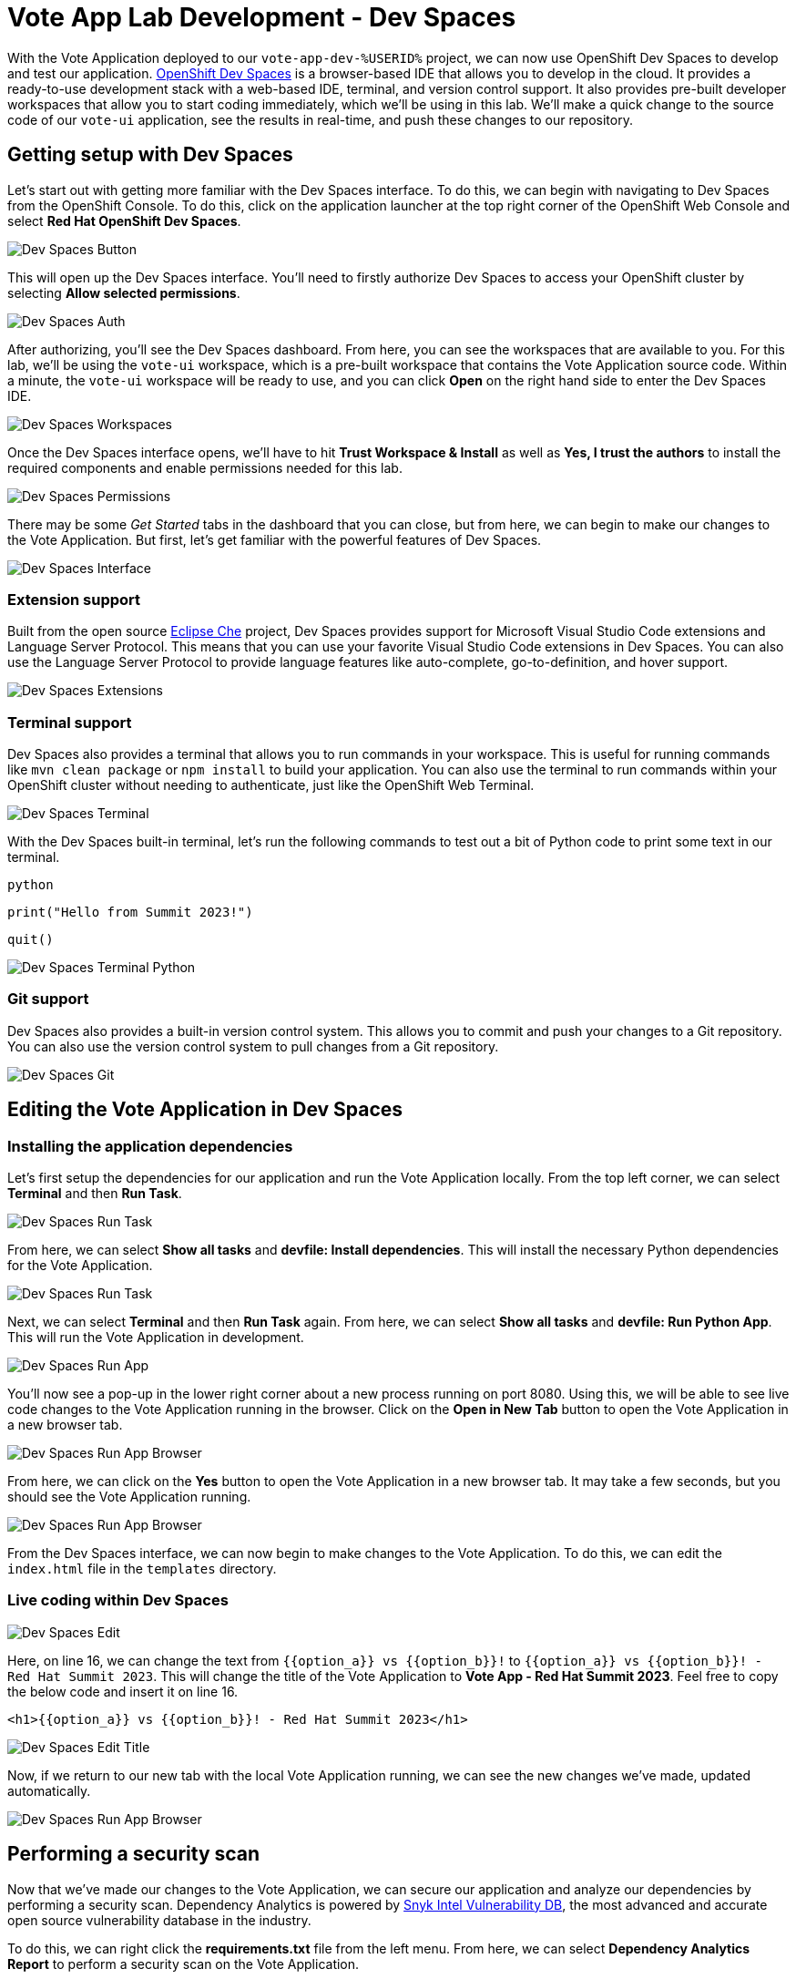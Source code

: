 # Vote App Lab Development - Dev Spaces

With the Vote Application deployed to our `vote-app-dev-%USERID%` project, we can now use OpenShift Dev Spaces to develop and test our application. link:https://developers.redhat.com/products/openshift-dev-spaces/overview[OpenShift Dev Spaces,role='params-link',window='_blank'] is a browser-based IDE that allows you to develop in the cloud. It provides a ready-to-use development stack with a web-based IDE, terminal, and version control support. It also provides pre-built developer workspaces that allow you to start coding immediately, which we'll be using in this lab. We'll make a quick change to the source code of our `vote-ui` application, see the results in real-time, and push these changes to our repository.

## Getting setup with Dev Spaces

Let's start out with getting more familiar with the Dev Spaces interface. To do this, we can begin with navigating to Dev Spaces from the OpenShift Console. To do this, click on the application launcher at the top right corner of the OpenShift Web Console and select *Red Hat OpenShift Dev Spaces*.

image::devspaces-button.png[Dev Spaces Button]

This will open up the Dev Spaces interface. You'll need to firstly authorize Dev Spaces to access your OpenShift cluster by selecting *Allow selected permissions*.

image::devspaces-auth.png[Dev Spaces Auth]

After authorizing, you'll see the Dev Spaces dashboard. From here, you can see the workspaces that are available to you. For this lab, we'll be using the `vote-ui` workspace, which is a pre-built workspace that contains the Vote Application source code. Within a minute, the `vote-ui` workspace will be ready to use, and you can click *Open* on the right hand side to enter the Dev Spaces IDE.

image::devspaces-workspaces.png[Dev Spaces Workspaces]

Once the Dev Spaces interface opens, we'll have to hit *Trust Workspace & Install* as well as *Yes, I trust the authors* to install the required components and enable permissions needed for this lab.

image::devspaces-permissions.png[Dev Spaces Permissions]

There may be some _Get Started_ tabs in the dashboard that you can close, but from here, we can begin to make our changes to the Vote Application. But first, let's get familiar with the powerful features of Dev Spaces.

image::devspaces-interface.png[Dev Spaces Interface]

### Extension support

Built from the open source link:https://www.eclipse.org/che/[Eclipse Che,role='params-link',window='_blank'] project, Dev Spaces provides support for Microsoft Visual Studio Code extensions and Language Server Protocol. This means that you can use your favorite Visual Studio Code extensions in Dev Spaces. You can also use the Language Server Protocol to provide language features like auto-complete, go-to-definition, and hover support.

image::devspaces-extensions.png[Dev Spaces Extensions]

### Terminal support

Dev Spaces also provides a terminal that allows you to run commands in your workspace. This is useful for running commands like `mvn clean package` or `npm install` to build your application. You can also use the terminal to run commands within your OpenShift cluster without needing to authenticate, just like the OpenShift Web Terminal.

image::devspaces-terminal.png[Dev Spaces Terminal]

With the Dev Spaces built-in terminal, let's run the following commands to test out a bit of Python code to print some text in our terminal.

[.console-input]
[source,python,subs="+attributes,macros+"]
----
python
----

[.console-input]
[source,python,subs="+attributes,macros+"]
----
print("Hello from Summit 2023!")
----

[.console-input]
[source,python,subs="+attributes,macros+"]
----
quit()
----

image::devspaces-terminal-python.png[Dev Spaces Terminal Python]

### Git support

Dev Spaces also provides a built-in version control system. This allows you to commit and push your changes to a Git repository. You can also use the version control system to pull changes from a Git repository.

image::devspaces-git.png[Dev Spaces Git]

## Editing the Vote Application in Dev Spaces

### Installing the application dependencies

Let's first setup the dependencies for our application and run the Vote Application locally. From the top left corner, we can select *Terminal* and then *Run Task*. 

image::devspaces-run-task.png[Dev Spaces Run Task]

From here, we can select *Show all tasks* and *devfile: Install dependencies*. This will install the necessary Python dependencies for the Vote Application.

image::devspaces-run-task-2.png[Dev Spaces Run Task]

Next, we can select *Terminal* and then *Run Task* again. From here, we can select *Show all tasks* and *devfile: Run Python App*. This will run the Vote Application in development.

image::devspaces-run-app.png[Dev Spaces Run App]

You'll now see a pop-up in the lower right corner about a new process running on port 8080. Using this, we will be able to see live code changes to the Vote Application running in the browser. Click on the *Open in New Tab* button to open the Vote Application in a new browser tab.

image::devspaces-run-app-browser.png[Dev Spaces Run App Browser]

From here, we can click on the *Yes* button to open the Vote Application in a new browser tab. It may take a few seconds, but you should see the Vote Application running.

image::devspaces-run-app-browser-1.png[Dev Spaces Run App Browser]

From the Dev Spaces interface, we can now begin to make changes to the Vote Application. To do this, we can edit the `index.html` file in the `templates` directory. 

### Live coding within Dev Spaces

image::devspaces-edit.png[Dev Spaces Edit]

Here, on line 16, we can change the text from `{{option_a}} vs {{option_b}}!` to `{{option_a}} vs {{option_b}}! - Red Hat Summit 2023`. This will change the title of the Vote Application to *Vote App - Red Hat Summit 2023*. Feel free to copy the below code and insert it on line 16.

[.console-input]
[source,python,subs="+attributes,macros+"]
----
<h1>{{option_a}} vs {{option_b}}! - Red Hat Summit 2023</h1>
----

image::devspaces-edit-title.png[Dev Spaces Edit Title]

Now, if we return to our new tab with the local Vote Application running, we can see the new changes we've made, updated automatically.

image::devspaces-run-app-browser-2.png[Dev Spaces Run App Browser]

## Performing a security scan

Now that we've made our changes to the Vote Application, we can secure our application and analyze our dependencies by performing a security scan. Dependency Analytics is powered by link:https://security.snyk.io/[Snyk Intel Vulnerability DB,window='_blank'], the most advanced and accurate open source vulnerability database in the industry.

To do this, we can right click the *requirements.txt* file from the left menu. From here, we can select *Dependency Analytics Report* to perform a security scan on the Vote Application.

image::devspaces-snyk.png[Dev Spaces Snyk]

This will open up a new tab in Dev Spaces with the results of the security scan. Here, we can see information about security issues, dependencies, licenses, and add-ons.

image::devspaces-snyk-report.png[Dev Spaces Snyk Report]

## Pushing changes to the Git repository

Now that we've tested our changes, we can push our changes to the Git repository. To do this, we can select the *Source Control* tab from the left menu. We can first enter a commit message (ex. `Modified index.html header`), and from here, we can select the dropdown to the right of the ✓ Commit button to *Commit & Push* our changes to the Git repository, 

image::devspaces-commit.png[Dev Spaces Commit]

You'll then see a prompt about staging and committing your changes. From here, we can select *Yes* to stage and commit our changes.

image::devspaces-commit-2.png[Dev Spaces Commit]

## Syncing changes to the Vote Application

Now that we've pushed our changes to the Git repository, and with the webhook configured, our changes trigger a rebuild of the `vote-ui` application image. To see this in real time, we can navigate to the OpenShift Web Console and select the `vote-app-ci-%USERID%` project. From here, we can select *Pipelines* from the left menu. We should see the pipeline `vote-app-ui-pipeline` running and rebuilding the Vote Application.

image::devspaces-pipeline.png[Dev Spaces Pipeline]

Once the pipeline has completed, in the link:https://gitea.%SUBDOMAIN%/%USERID%/vote-app-gitops/[vote-app-gitops,role='params-link',window='_blank'] repository, there will be a new commit from Tekton that will contain the new hash for the Vote Application image. 

image::devspaces-gitops-commit.png[Dev Spaces GitOps Commit]

Now, Argo CD will automatically pick up on these changes from the repository. To deploy the new image to the `vote-app-dev-%USERID%` project, head back to Argo CD and select the `vote-app-dev-%USERID%` application. You'll see that the application is now out of sync, and hasn't updated, as we declared in our `Application` resource that we didn't want _self healing_ enabled. To view the new changes however, from the top menu, click on *Sync*.

image::devspaces-argocd-sync.png[Dev Spaces Argo CD Sync]

Now, select *Synchronize*. This will deploy the new image to the `vote-app-dev-%USERID%` project.

image::argocd-sync.png[Argo CD Sync]

## Next steps

Making these changes manually is a good solution for our development environment, but let's move this application to production and automate all of this. For this, we can use a separate pipeline that will deploy the application to the `vote-app-prod-%USERID%` project.